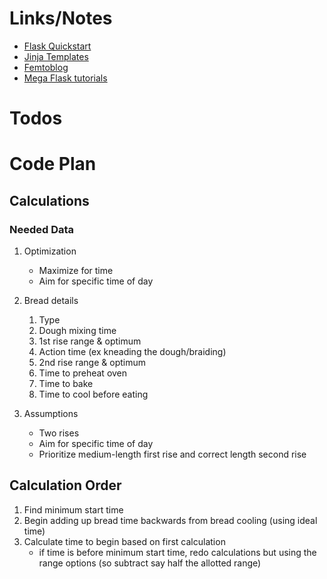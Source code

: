 * Links/Notes
+ [[https://flask.palletsprojects.com/en/1.1.x/quickstart/][Flask Quickstart]] 
+ [[https://jinja.palletsprojects.com/en/2.11.x/templates/][Jinja Templates]]
+ [[https://github.com/benhg/femtoblog/tree/master/project][Femtoblog]]
+ [[https://blog.miguelgrinberg.com/post/the-flask-mega-tutorial-part-ii-templates][Mega Flask tutorials]]
  
* Todos

* Code Plan
** Calculations
*** Needed Data
**** Optimization
+ Maximize for time
+ Aim for specific time of day
**** Bread details
1. Type
2. Dough mixing time
3. 1st rise range & optimum
4. Action time (ex kneading the dough/braiding)
5. 2nd rise range & optimum
6. Time to preheat oven
7. Time to bake
8. Time to cool before eating
**** Assumptions
+ Two rises
+ Aim for specific time of day
+ Prioritize medium-length first rise and correct length second rise
** Calculation Order
1) Find minimum start time
2) Begin adding up bread time backwards from bread cooling (using ideal time)
3) Calculate time to begin based on first calculation
   - if time is before minimum start time, redo calculations but using the range options (so subtract say half the allotted range)
